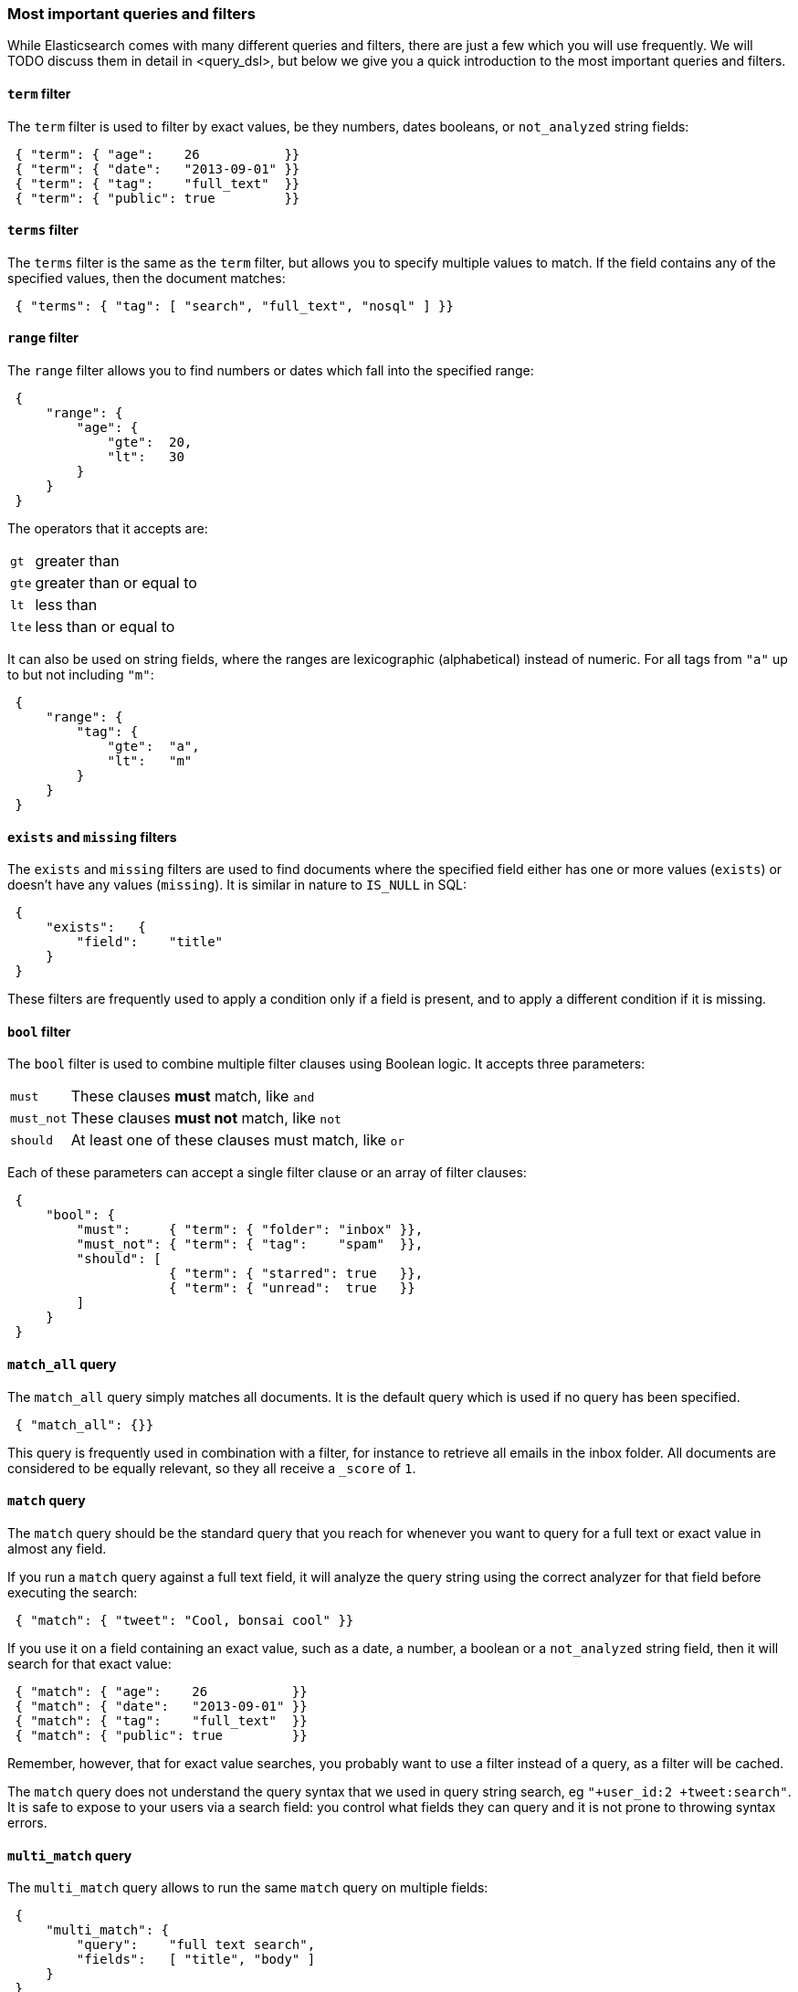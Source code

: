 === Most important queries and filters

While Elasticsearch comes with many different queries and filters, there
are just a few which you will use frequently. We will TODO discuss them in
detail in <query_dsl>, but below we give you a quick introduction
to the most important queries and filters.

==== `term` filter

The `term` filter is used to filter by exact values, be they numbers, dates
booleans, or `not_analyzed` string fields:

[source,js]
--------------------------------------------------
 { "term": { "age":    26           }}
 { "term": { "date":   "2013-09-01" }}
 { "term": { "tag":    "full_text"  }}
 { "term": { "public": true         }}
--------------------------------------------------


==== `terms` filter

The `terms` filter is the same as the `term` filter, but allows you
to specify multiple values to match. If the field contains any of
the specified values, then the document matches:

[source,js]
--------------------------------------------------
 { "terms": { "tag": [ "search", "full_text", "nosql" ] }}
--------------------------------------------------


==== `range` filter

The `range` filter allows you to find numbers or dates which fall into
the specified range:

[source,js]
--------------------------------------------------
 {
     "range": {
         "age": {
             "gte":  20,
             "lt":   30
         }
     }
 }
--------------------------------------------------


The operators that it accepts are:

[horizontal]
`gt` ::     greater than
`gte`::     greater than or equal to
`lt` ::     less than
`lte`::     less than or equal to

It can also be used on string fields, where the ranges are lexicographic
(alphabetical) instead of numeric. For all tags from `"a"` up to but not
including `"m"`:

[source,js]
--------------------------------------------------
 {
     "range": {
         "tag": {
             "gte":  "a",
             "lt":   "m"
         }
     }
 }
--------------------------------------------------


==== `exists` and `missing` filters

The `exists` and `missing` filters are used to find documents where
the specified field either has one or more values (`exists`) or doesn't have
any values (`missing`). It is similar in nature to `IS_NULL` in SQL:

[source,js]
--------------------------------------------------
 {
     "exists":   {
         "field":    "title"
     }
 }
--------------------------------------------------


These filters are frequently used to apply a condition only if a field is
present, and to apply a different condition if it is missing.

==== `bool` filter

The `bool` filter is used to combine multiple filter clauses using
Boolean logic.  It accepts three parameters:

[horizontal]
`must`      :: These clauses *must* match, like `and`
`must_not`  :: These clauses *must not* match, like `not`
`should`    :: At least one of these clauses must match, like `or`

Each of these parameters can accept a single filter clause or an array
of filter clauses:

[source,js]
--------------------------------------------------
 {
     "bool": {
         "must":     { "term": { "folder": "inbox" }},
         "must_not": { "term": { "tag":    "spam"  }},
         "should": [
                     { "term": { "starred": true   }},
                     { "term": { "unread":  true   }}
         ]
     }
 }
--------------------------------------------------


==== `match_all` query

The `match_all` query simply matches all documents. It is the default
query which is used if no query has been specified.

[source,js]
--------------------------------------------------
 { "match_all": {}}
--------------------------------------------------


This query is frequently used in combination with a filter, for instance
to retrieve all emails in the inbox folder.
All documents are considered to be equally relevant, so they all receive a
`_score` of `1`.

==== `match` query

The `match` query should be the standard query that you reach for whenever
you want to query for a full text or exact value in almost any field.

If you run a `match` query against a full text field, it will analyze
the query string using the correct analyzer for that field before executing
the search:

[source,js]
--------------------------------------------------
 { "match": { "tweet": "Cool, bonsai cool" }}
--------------------------------------------------


If you use it on a field containing an exact value, such as a date, a number,
a boolean or a `not_analyzed` string field, then it will search for that
exact value:

[source,js]
--------------------------------------------------
 { "match": { "age":    26           }}
 { "match": { "date":   "2013-09-01" }}
 { "match": { "tag":    "full_text"  }}
 { "match": { "public": true         }}
--------------------------------------------------


Remember, however, that for exact value searches, you probably want to use
a filter instead of a query, as a filter will be cached.

The `match` query does not understand the query syntax that we used in
query string search, eg `"+user_id:2 +tweet:search"`. It is safe to
expose to your users via a search field: you control what fields they can
query and it is not prone to throwing syntax errors.

==== `multi_match` query

The `multi_match` query allows to run the same `match` query on multiple
fields:

[source,js]
--------------------------------------------------
 {
     "multi_match": {
         "query":    "full text search",
         "fields":   [ "title", "body" ]
     }
 }
--------------------------------------------------


==== `bool` query

The `bool` query, like the `bool` filter, is used to combine multiple
query clauses. However, there are some differences. Remember that while
filters give binary `yes|no` answers, queries calculate a relevance score
instead. The `bool` query combines the `_score` from each `must` or
`should` clause which matches.

`must`::        Clauses which *must* match for the document to be included.

`must_not`::    Clauses which *must not* match for the document to be included.

`should`::      If these clauses match, then they increase the `_score`,
                otherwise they have no effect. They are simply used to refine
                the relevance score for each document.

The following query finds documents whose `title` field matches
the query string `"how to make millions"` and which are not marked
as `spam`.  If any documents are `"starred"` or are from 2013 onwards,
then they will rank higher than they would have otherwise. Documents which
match *both* conditions will rank even higher:

[source,js]
--------------------------------------------------
 {
     "bool": {
         "must":     { "match": { "title": "how to make millions" }},
         "must_not": { "match": { "tag":   "spam" }},
         "should: [
             { "match": { "tag": "starred" }},
             { "match": { "date": { "gte": "2013-01-01" }}
         ]
     }
 }
--------------------------------------------------


If there are no `must` clauses, then at least one `should` clause has to
match, but if there is at least one `must` clause, then no `should`
clauses are required to match.

==== `filtered` query

The `filtered` query is used to combine a query clause with a filter clause.
We discuss it in the next section.

